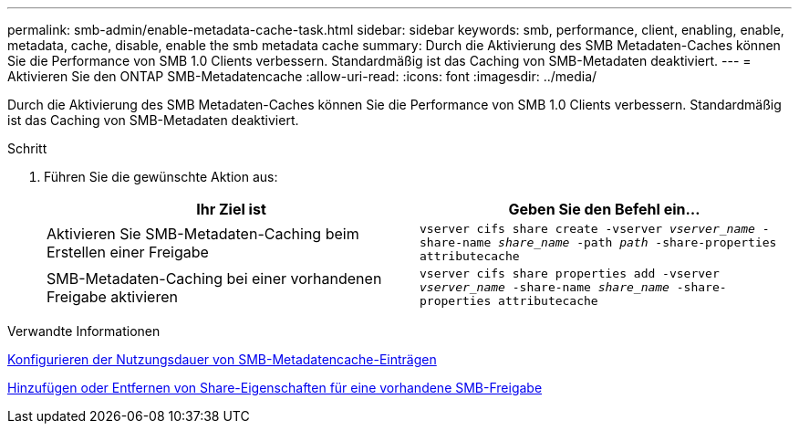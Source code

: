 ---
permalink: smb-admin/enable-metadata-cache-task.html 
sidebar: sidebar 
keywords: smb, performance, client, enabling, enable, metadata, cache, disable, enable the smb metadata cache 
summary: Durch die Aktivierung des SMB Metadaten-Caches können Sie die Performance von SMB 1.0 Clients verbessern. Standardmäßig ist das Caching von SMB-Metadaten deaktiviert. 
---
= Aktivieren Sie den ONTAP SMB-Metadatencache
:allow-uri-read: 
:icons: font
:imagesdir: ../media/


[role="lead"]
Durch die Aktivierung des SMB Metadaten-Caches können Sie die Performance von SMB 1.0 Clients verbessern. Standardmäßig ist das Caching von SMB-Metadaten deaktiviert.

.Schritt
. Führen Sie die gewünschte Aktion aus:
+
|===
| Ihr Ziel ist | Geben Sie den Befehl ein... 


 a| 
Aktivieren Sie SMB-Metadaten-Caching beim Erstellen einer Freigabe
 a| 
`vserver cifs share create -vserver _vserver_name_ -share-name _share_name_ -path _path_ -share-properties attributecache`



 a| 
SMB-Metadaten-Caching bei einer vorhandenen Freigabe aktivieren
 a| 
`vserver cifs share properties add -vserver _vserver_name_ -share-name _share_name_ -share-properties attributecache`

|===


.Verwandte Informationen
xref:configure-lifetime-metadata-cache-entries-task.adoc[Konfigurieren der Nutzungsdauer von SMB-Metadatencache-Einträgen]

xref:add-remove-share-properties-existing-share-task.adoc[Hinzufügen oder Entfernen von Share-Eigenschaften für eine vorhandene SMB-Freigabe]
